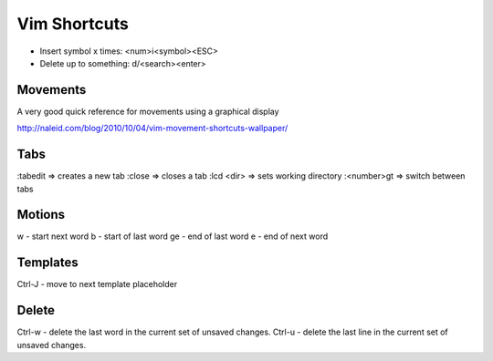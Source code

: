 .. _vim-shortcuts:
Vim Shortcuts
================================================================================

* Insert symbol x times: <num>i<symbol><ESC>
* Delete up to something: d/<search><enter> 

Movements
-------------------------------------------------------------------------------
A very good quick reference for movements using a graphical display

http://naleid.com/blog/2010/10/04/vim-movement-shortcuts-wallpaper/

Tabs
-------------------------------------------------------------------------------

:tabedit => creates a new tab
:close => closes a tab
:lcd <dir> => sets working directory
:<number>gt => switch between tabs

Motions
-------------------------------------------------------------------------------

w - start next word
b - start of last word
ge - end of last word
e - end of next word

Templates
-------------------------------------------------------------------------------

Ctrl-J - move to next template placeholder

Delete
-------------------------------------------------------------------------------

Ctrl-w - delete the last word in the current set of unsaved changes.
Ctrl-u - delete the last line in the current set of unsaved changes.


